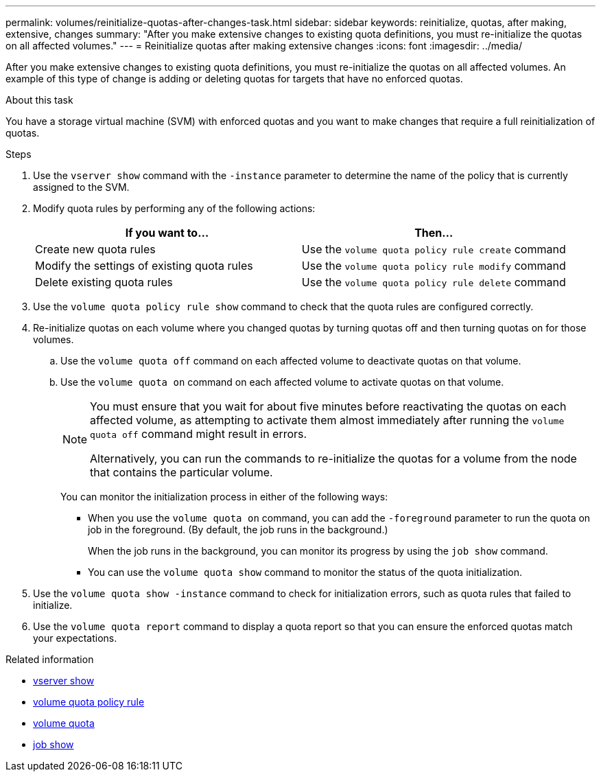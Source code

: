 ---
permalink: volumes/reinitialize-quotas-after-changes-task.html
sidebar: sidebar
keywords: reinitialize, quotas, after making, extensive, changes
summary: "After you make extensive changes to existing quota definitions, you must re-initialize the quotas on all affected volumes."
---
= Reinitialize quotas after making extensive changes
:icons: font
:imagesdir: ../media/

[.lead]
After you make extensive changes to existing quota definitions, you must re-initialize the quotas on all affected volumes. An example of this type of change is adding or deleting quotas for targets that have no enforced quotas.

.About this task

You have a storage virtual machine (SVM) with enforced quotas and you want to make changes that require a full reinitialization of quotas.

.Steps

. Use the `vserver show` command with the `-instance` parameter to determine the name of the policy that is currently assigned to the SVM.
. Modify quota rules by performing any of the following actions:
+
[cols="2*",options="header"]
|===
| If you want to...| Then...
a|
Create new quota rules
a|
Use the `volume quota policy rule create` command
a|
Modify the settings of existing quota rules
a|
Use the `volume quota policy rule modify` command
a|
Delete existing quota rules
a|
Use the `volume quota policy rule delete` command
|===

. Use the `volume quota policy rule show` command to check that the quota rules are configured correctly.
. Re-initialize quotas on each volume where you changed quotas by turning quotas off and then turning quotas on for those volumes.
 .. Use the `volume quota off` command on each affected volume to deactivate quotas on that volume.
 .. Use the `volume quota on` command on each affected volume to activate quotas on that volume.
+
[NOTE]
====
You must ensure that you wait for about five minutes before reactivating the quotas on each affected volume, as attempting to activate them almost immediately after running the `volume quota off` command might result in errors.

Alternatively, you can run the commands to re-initialize the quotas for a volume from the node that contains the particular volume.
====
+
You can monitor the initialization process in either of the following ways:

  *** When you use the `volume quota on` command, you can add the `-foreground` parameter to run the quota on job in the foreground. (By default, the job runs in the background.)
+
When the job runs in the background, you can monitor its progress by using the `job show` command.

  *** You can use the `volume quota show` command to monitor the status of the quota initialization.
. Use the `volume quota show -instance` command to check for initialization errors, such as quota rules that failed to initialize.
. Use the `volume quota report` command to display a quota report so that you can ensure the enforced quotas match your expectations.

.Related information
* link:https://docs.netapp.com/us-en/ontap-cli/vserver-show.html[vserver show^]
* link:https://docs.netapp.com/us-en/ontap-cli/search.html?q=volume+quota+policy+rule[volume quota policy rule^]
* link:https://docs.netapp.com/us-en/ontap-cli/search.html?q=volume+quota[volume quota^]
* link:https://docs.netapp.com/us-en/ontap-cli/job-show.html[job show^]

// 2025 Mar 24, ONTAPDOC-2758
// DP - August 5 2024 - ONTAP-2121